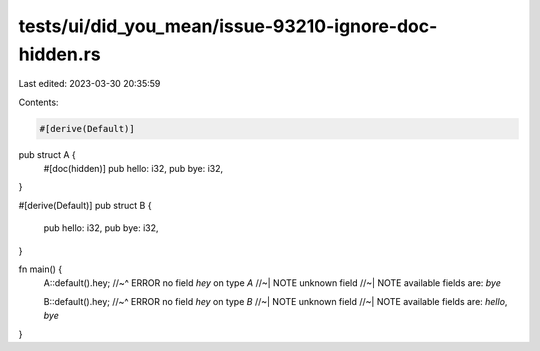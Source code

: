 tests/ui/did_you_mean/issue-93210-ignore-doc-hidden.rs
======================================================

Last edited: 2023-03-30 20:35:59

Contents:

.. code-block:: rs

    #[derive(Default)]
pub struct A {
    #[doc(hidden)]
    pub hello: i32,
    pub bye: i32,
}

#[derive(Default)]
pub struct B {
    pub hello: i32,
    pub bye: i32,
}

fn main() {
    A::default().hey;
    //~^ ERROR no field `hey` on type `A`
    //~| NOTE unknown field
    //~| NOTE available fields are: `bye`

    B::default().hey;
    //~^ ERROR no field `hey` on type `B`
    //~| NOTE unknown field
    //~| NOTE available fields are: `hello`, `bye`
}


